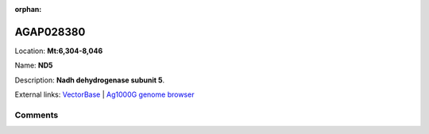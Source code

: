 :orphan:



AGAP028380
==========

Location: **Mt:6,304-8,046**

Name: **ND5**

Description: **Nadh dehydrogenase subunit 5**.

External links:
`VectorBase <https://www.vectorbase.org/Anopheles_gambiae/Gene/Summary?g=AGAP028380>`_ |
`Ag1000G genome browser <https://www.malariagen.net/apps/ag1000g/phase1-AR3/index.html?genome_region=Mt:6304-8046#genomebrowser>`_





Comments
--------


.. raw:: html

    <div id="disqus_thread"></div>
    <script>
    
    var disqus_config = function () {
        this.page.identifier = '/gene/{{ gene.id }}';
    };
    
    (function() { // DON'T EDIT BELOW THIS LINE
    var d = document, s = d.createElement('script');
    s.src = 'https://agam-selection-atlas.disqus.com/embed.js';
    s.setAttribute('data-timestamp', +new Date());
    (d.head || d.body).appendChild(s);
    })();
    </script>
    <noscript>Please enable JavaScript to view the <a href="https://disqus.com/?ref_noscript">comments.</a></noscript>


